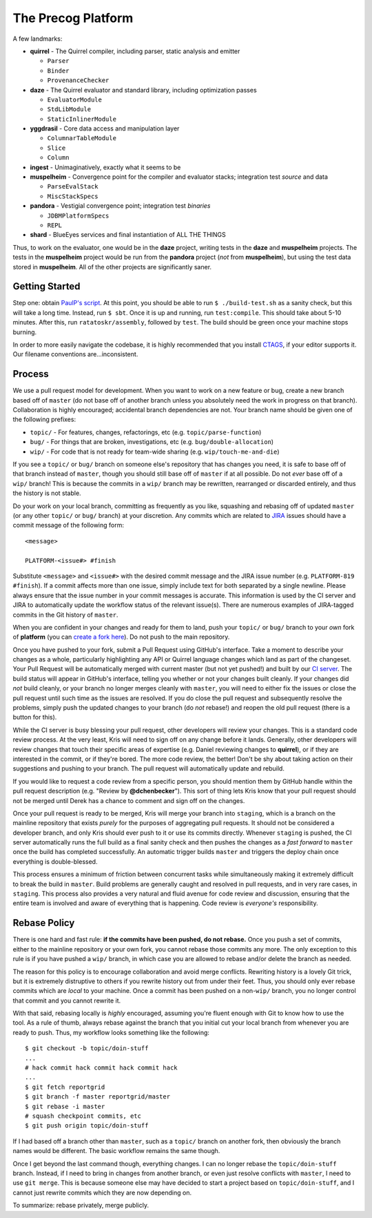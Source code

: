 ===================
The Precog Platform
===================

A few landmarks:

* **quirrel** - The Quirrel compiler, including parser, static analysis and
  emitter

  * ``Parser``
  * ``Binder``
  * ``ProvenanceChecker``

* **daze** - The Quirrel evaluator and standard library, including optimization
  passes

  * ``EvaluatorModule``
  * ``StdLibModule``
  * ``StaticInlinerModule``

* **yggdrasil** - Core data access and manipulation layer

  * ``ColumnarTableModule``
  * ``Slice``
  * ``Column``
  
* **ingest** - Unimaginatively, exactly what it seems to be
* **muspelheim** - Convergence point for the compiler and evaluator stacks;
  integration test *source* and data

  * ``ParseEvalStack``
  * ``MiscStackSpecs``
  
* **pandora** - Vestigial convergence point; integration test *binaries*

  * ``JDBMPlatformSpecs``
  * ``REPL``

* **shard** - BlueEyes services and final instantiation of ALL THE THINGS

Thus, to work on the evaluator, one would be in the **daze** project, writing
tests in the **daze** and **muspelheim** projects.  The tests in the **muspelheim**
project would be run from the **pandora** project (*not* from **muspelheim**),
but using the test data stored in **muspelheim**.  All of the other projects are
significantly saner.


Getting Started
===============

Step one: obtain `PaulP's script`_.  At this point, you should be able to run
``$ ./build-test.sh`` as a sanity check, but this will take a long time.  Instead,
run ``$ sbt``.  Once it is up and running, run ``test:compile``.  This should take
about 5-10 minutes.  After this, run ``ratatoskr/assembly``, followed by ``test``.
The build should be green once your machine stops burning.

In order to more easily navigate the codebase, it is highly recommended that you
install CTAGS_, if your editor supports it.  Our filename conventions are…inconsistent.

.. _PaulP's script: https://github.com/paulp/sbt-extras/blob/master/sbt
.. _CTAGS: http://ctags.sourceforge.net/


Process
=======

We use a pull request model for development.  When you want to work on a new
feature or bug, create a new branch based off of ``master`` (do not base off of
another branch unless you absolutely need the work in progress on that branch).
Collaboration is highly encouraged; accidental branch dependencies are not.
Your branch name should be given one of the following prefixes:

* ``topic/`` - For features, changes, refactorings, etc (e.g. ``topic/parse-function``)
* ``bug/`` - For things that are broken, investigations, etc (e.g. ``bug/double-allocation``)
* ``wip/`` - For code that is not ready for team-wide sharing (e.g. ``wip/touch-me-and-die``)

If you see a ``topic/`` or ``bug/`` branch on someone else's repository that has
changes you need, it is safe to base off of that branch instead of ``master``,
though you should still base off of ``master`` if at all possible.  Do not *ever*
base off of a ``wip/`` branch!  This is because the commits in a ``wip/`` branch
may be rewritten, rearranged or discarded entirely, and thus the history is not
stable.

Do your work on your local branch, committing as frequently as you like, squashing
and rebasing off of updated ``master`` (or any other ``topic/`` or ``bug/``
branch) at your discretion.  Any commits which are related to JIRA_ issues should
have a commit message of the following form::
    
    <message>
    
    PLATFORM-<issue#> #finish
    
Substitute ``<message>`` and ``<issue#>`` with the desired commit message and
the JIRA issue number (e.g. ``PLATFORM-819 #finish``).  If a commit affects more
than one issue, simply include text for both separated by a single newline.  
Please always ensure that the issue number in your commit messages is accurate.
This information is used by the CI server and JIRA to automatically
update the workflow status of the relevant issue(s).  There are numerous examples
of JIRA-tagged commits in the Git history of ``master``.

When you are confident in your changes and ready for them to land, push your
``topic/`` or ``bug/`` branch to your *own* fork of **platform** (you can
`create a fork here`_).  Do not push to the main repository.

Once you have pushed to your fork, submit a Pull Request using GitHub's interface.
Take a moment to describe your changes as a whole, particularly highlighting any
API or Quirrel language changes which land as part of the changeset.  Your Pull
Request will be automatically merged with current master (but not yet pushed!)
and built by our `CI server`_.  The build status will appear in GitHub's interface,
telling you whether or not your changes built cleanly.  If your changes did *not*
build cleanly, or your branch no longer merges cleanly with ``master``, you will
need to either fix the issues or close the pull request until such time as the
issues are resolved.  If you do close the pull request and subsequently resolve
the problems, simply push the updated changes to your branch (do *not* rebase!)
and reopen the old pull request (there is a button for this).

While the CI server is busy blessing your pull request, other developers will
review your changes.  This is a standard code review process.  At the very least,
Kris will need to sign off on any change before it lands.  Generally, other
developers will review changes that touch their specific areas of expertise (e.g.
Daniel reviewing changes to **quirrel**), or if they are interested in the commit,
or if they're bored.  The more code review, the better!  Don't be shy about taking
action on their suggestions and pushing to your branch.  The pull request will
automatically update and rebuild.

If you would like to request a code review from a specific person, you should
mention them by GitHub handle within the pull request description (e.g. "Review
by **@dchenbecker**").  This sort of thing lets Kris know that your pull request
should not be merged until Derek has a chance to comment and sign off on the
changes.

Once your pull request is ready to be merged, Kris will merge your branch into
``staging``, which is a branch on the mainline repository that exists *purely*
for the purposes of aggregating pull requests.  It should not be considered a
developer branch, and only Kris should ever push to it or use its commits directly.
Whenever ``staging`` is pushed, the CI server automatically runs the full build
as a final sanity check and then pushes the changes as a *fast forward* to
``master`` once the build has completed successfully.  An automatic trigger builds
``master`` and triggers the deploy chain once everything is double-blessed.

This process ensures a minimum of friction between concurrent tasks while
simultaneously making it extremely difficult to break the build in ``master``.
Build problems are generally caught and resolved in pull requests, and in very
rare cases, in ``staging``.  This process also provides a very natural and fluid
avenue for code review and discussion, ensuring that the entire team is involved
and aware of everything that is happening.  Code review is *everyone's* responsibility.


Rebase Policy
=============

There is one hard and fast rule: **if the commits have been pushed, do not rebase.**
Once you push a set of commits, either to the mainline repository or your own
fork, you cannot rebase those commits any more.  The only exception to this rule
is if you have pushed a ``wip/`` branch, in which case you are allowed to rebase
and/or delete the branch as needed.

The reason for this policy is to encourage collaboration and avoid merge conflicts.
Rewriting history is a lovely Git trick, but it is extremely distruptive to others
if you rewrite history out from under their feet.  Thus, you should only ever
rebase commits which are *local* to your machine.  Once a commit has been pushed
on a non-``wip/`` branch, you no longer control that commit and you cannot rewrite it.

With that said, rebasing locally is *highly* encouraged, assuming you're fluent
enough with Git to know how to use the tool.  As a rule of thumb, always rebase
against the branch that you initial cut your local branch from whenever you are
ready to push.  Thus, my workflow looks something like the following::
    
    $ git checkout -b topic/doin-stuff
    ...
    # hack commit hack commit hack commit hack
    ...
    $ git fetch reportgrid
    $ git branch -f master reportgrid/master
    $ git rebase -i master
    # squash checkpoint commits, etc
    $ git push origin topic/doin-stuff

If I had based off a branch other than ``master``, such as a ``topic/`` branch
on another fork, then obviously the branch names would be different.  The basic
workflow remains the same though.

Once I get beyond the last command though, everything changes.  I can no longer
rebase the ``topic/doin-stuff`` branch.  Instead, if I need to bring in changes
from another branch, or even just resolve conflicts with ``master``, I need to
use ``git merge``.  This is because someone else may have decided to start a
project based on ``topic/doin-stuff``, and I cannot just rewrite commits which
they are now depending on.

To summarize: rebase privately, merge publicly.

.. _JIRA: https://precog.atlassian.net/secure/Dashboard.jspa
.. _create a fork here: https://github.com/reportgrid/platform/fork_select
.. _CI server: https://jenkins.reportgrid.com
